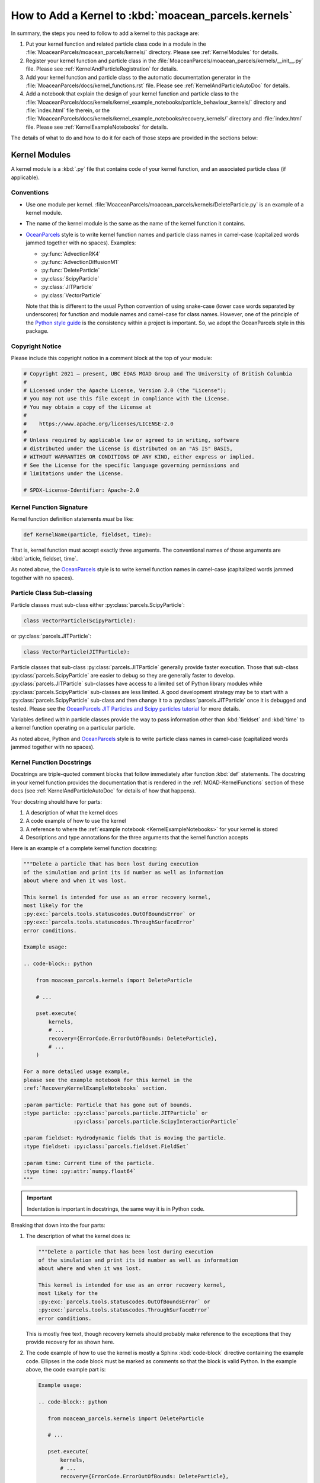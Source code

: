.. Copyright 2021 – present, UBC EOAS MOAD Group and The University of British Columbia
..
.. Licensed under the Apache License, Version 2.0 (the "License");
.. you may not use this file except in compliance with the License.
.. You may obtain a copy of the License at
..
..    https://www.apache.org/licenses/LICENSE-2.0
..
.. Unless required by applicable law or agreed to in writing, software
.. distributed under the License is distributed on an "AS IS" BASIS,
.. WITHOUT WARRANTIES OR CONDITIONS OF ANY KIND, either express or implied.
.. See the License for the specific language governing permissions and
.. limitations under the License.

.. SPDX-License-Identifier: Apache-2.0

*****************************************************
How to Add a Kernel to :kbd:`moacean_parcels.kernels`
*****************************************************

In summary,
the steps you need to follow to add a kernel to this package are:

#. Put your kernel function and related particle class code in a module in the
   :file:`MoaceanParcels/moacean_parcels/kernels/` directory.
   Please see :ref:`KernelModules` for details.

#. Register your kernel function and particle class in the
   :file:`MoaceanParcels/moacean_parcels/kernels/__init__.py` file.
   Please see :ref:`KernelAndParticleRegistration` for details.

#. Add your kernel function and particle class to the automatic documentation generator in the
   :file:`MoaceanParcels/docs/kernel_functions.rst` file.
   Please see :ref:`KernelAndParticleAutoDoc` for details.

#. Add a notebook that explain the design of your kernel function and particle class to the
   :file:`MoaceanParcels/docs/kernels/kernel_example_notebooks/particle_behaviour_kernels/`
   directory and :file:`index.html` file therein,
   or the
   :file:`MoaceanParcels/docs/kernels/kernel_example_notebooks/recovery_kernels/` directory
   and :file:`index.html` file.
   Please see :ref:`KernelExampleNotebooks` for details.

The details of what to do and how to do it for each of those steps are provided in the sections
below:


.. _KernelModules:

Kernel Modules
==============

A kernel module is a :kbd:`.py` file that contains code of your kernel function,
and an associated particle class (if applicable).

Conventions
-----------

* Use one module per kernel.
  :file:`MoaceanParcels/moacean_parcels/kernels/DeleteParticle.py`
  is an example of a kernel module.

* The name of the kernel module is the same as the name of the kernel function it contains.

* `OceanParcels`_ style is to write kernel function names and particle class names in camel-case
  (capitalized words jammed together with no spaces).
  Examples:

  * :py:func:`AdvectionRK4`
  * :py:func:`AdvectionDiffusionM1`
  * :py:func:`DeleteParticle`
  * :py:class:`ScipyParticle`
  * :py:class:`JITParticle`
  * :py:class:`VectorParticle`

  .. _OceanParcels: https://oceanparcels.org/

  Note that this is different to the usual Python convention of using snake-case
  (lower case words separated by underscores)
  for function and module names and camel-case for class names.
  However,
  one of the principle of the `Python style guide`_ is the consistency within
  a project is important.
  So,
  we adopt the OceanParcels style in this package.

  .. _Python style guide: https://peps.python.org/pep-0008/


Copyright Notice
-----------------

Please include this copyright notice in a comment block at the top of your module:

.. code-block::

   # Copyright 2021 – present, UBC EOAS MOAD Group and The University of British Columbia
   #
   # Licensed under the Apache License, Version 2.0 (the "License");
   # you may not use this file except in compliance with the License.
   # You may obtain a copy of the License at
   #
   #    https://www.apache.org/licenses/LICENSE-2.0
   #
   # Unless required by applicable law or agreed to in writing, software
   # distributed under the License is distributed on an "AS IS" BASIS,
   # WITHOUT WARRANTIES OR CONDITIONS OF ANY KIND, either express or implied.
   # See the License for the specific language governing permissions and
   # limitations under the License.

   # SPDX-License-Identifier: Apache-2.0


Kernel Function Signature
-------------------------

Kernel function definition statements *must* be like:

.. code-block::

   def KernelName(particle, fieldset, time):

That is,
kernel function must accept exactly three arguments.
The conventional names of those arguments are :kbd:`article, fieldset, time`.

As noted above,
the `OceanParcels`_ style is to write kernel function names in camel-case
(capitalized words jammed together with no spaces).


Particle Class Sub-classing
---------------------------

Particle classes must sub-class either :py:class:`parcels.ScipyParticle`:

.. code-block:: python

   class VectorParticle(ScipyParticle):

or :py:class:`parcels.JITParticle`:

.. code-block:: python

   class VectorParticle(JITParticle):

Particle classes that sub-class :py:class:`parcels.JITParticle` generally provide
faster execution.
Those that sub-class :py:class:`parcels.ScipyParticle` are easier to debug so they are generally
faster to develop.
:py:class:`parcels.JITParticle` sub-classes have access to a limited set of Python library modules
while :py:class:`parcels.ScipyParticle` sub-classes are less limited.
A good development strategy may be to start with a :py:class:`parcels.ScipyParticle` sub-class
and then change it to a :py:class:`parcels.JITParticle` once it is debugged and tested.
Please see the `OceanParcels JIT Particles and Scipy particles tutorial`_ for more details.

.. _OceanParcels JIT Particles and Scipy particles tutorial: https://nbviewer.org/github/OceanParcels/parcels/blob/master/parcels/examples/tutorial_jit_vs_scipy.ipynb

Variables defined within particle classes provide the way to pass information
other than :kbd:`fieldset` and :kbd:`time` to a kernel function operating on
a particular particle.

As noted above,
Python and `OceanParcels`_ style is to write particle class names in camel-case
(capitalized words jammed together with no spaces).


.. _KernelFunctionDocstrings:

Kernel Function Docstrings
--------------------------

Docstrings are triple-quoted comment blocks that follow immediately after
function :kbd:`def` statements.
The docstring in your kernel function provides the documentation that is
rendered in the :ref:`MOAD-KernelFunctions` section of these docs
(see :ref:`KernelAndParticleAutoDoc` for details of how that happens).

Your docstring should have for parts:

#. A description of what the kernel does

#. A code example of how to use the kernel

#. A reference to where the :ref:`example notebook <KernelExampleNotebooks>` for your
   kernel is stored

#. Descriptions and type annotations for the three arguments that the kernel function accepts

Here is an example of a complete kernel function docstring:

.. code-block:: python

    """Delete a particle that has been lost during execution
    of the simulation and print its id number as well as information
    about where and when it was lost.

    This kernel is intended for use as an error recovery kernel,
    most likely for the
    :py:exc:`parcels.tools.statuscodes.OutOfBoundsError` or
    :py:exc:`parcels.tools.statuscodes.ThroughSurfaceError`
    error conditions.

    Example usage:

    .. code-block:: python

        from moacean_parcels.kernels import DeleteParticle

        # ...

        pset.execute(
            kernels,
            # ...
            recovery={ErrorCode.ErrorOutOfBounds: DeleteParticle},
            # ...
        )

    For a more detailed usage example,
    please see the example notebook for this kernel in the
    :ref:`RecoveryKernelExampleNotebooks` section.

    :param particle: Particle that has gone out of bounds.
    :type particle: :py:class:`parcels.particle.JITParticle` or
                    :py:class:`parcels.particle.ScipyInteractionParticle`

    :param fieldset: Hydrodynamic fields that is moving the particle.
    :type fieldset: :py:class:`parcels.fieldset.FieldSet`

    :param time: Current time of the particle.
    :type time: :py:attr:`numpy.float64`
    """

.. important:: Indentation is important in docstrings, the same way it is in Python code.

Breaking that down into the four parts:

#. The description of what the kernel does is:

   .. code-block:: restructuredtext

      """Delete a particle that has been lost during execution
      of the simulation and print its id number as well as information
      about where and when it was lost.

      This kernel is intended for use as an error recovery kernel,
      most likely for the
      :py:exc:`parcels.tools.statuscodes.OutOfBoundsError` or
      :py:exc:`parcels.tools.statuscodes.ThroughSurfaceError`
      error conditions.

   This is mostly free text,
   though recovery kernels should probably make reference to the exceptions
   that they provide recovery for as shown here.

#.  The code example of how to use the kernel is mostly a Sphinx :kbd:`code-block` directive
    containing the example code.
    Ellipses in the code block must be marked as comments so that the block is valid Python.
    In the example above,
    the code example part is:

    .. code-block:: restructuredtext

         Example usage:

         .. code-block:: python

            from moacean_parcels.kernels import DeleteParticle

            # ...

            pset.execute(
                kernels,
                # ...
                recovery={ErrorCode.ErrorOutOfBounds: DeleteParticle},
                # ...
            )

#. The reference to where the :ref:`example notebook <KernelExampleNotebooks>` for your
   kernel is stored can be pretty much verbatim:

   .. code-block:: restructuredtext

      For a more detailed usage example,
      please see the example notebook for this kernel in the
      :ref:`RecoveryKernelExampleNotebooks` section.

   For particle behaviour kernels,
   change the reference label to :kbd:`ParticleBehaviourKernelExampleNotebooks`.

#. You can copy and paste the following for the descriptions and type annotations
   of the three arguments that the kernel function accepts:

   .. code-block:: restructuredtext

      :param particle: Particle that has gone out of bounds.
      :type particle: :py:class:`parcels.particle.JITParticle` or
                      :py:class:`parcels.particle.ScipyInteractionParticle`

      :param fieldset: Hydrodynamic fields that is moving the particle.
      :type fieldset: :py:class:`parcels.fieldset.FieldSet`

      :param time: Current time of the particle.
      :type time: :py:attr:`numpy.float64`
      """


Particle Class Documentation
----------------------------

Coming soon...


.. _KernelAndParticleRegistration:

Kernel Function and Particle Class Registration
===============================================

One of the design goals of this package is to enable kernel functions and particle classes
to be imported from it using clean,
intuitive import statement like:

.. code-block::  python

   from moacean_parcels.kernels import DeleteParticle

To make that possible with the naming convention we have adopted for kernel modules and the
functions they contain,
it is necessary to "register" kernel functions and particle classes in the
:file:`MoaceanParcels/moacean_parcels/kernels/__init__.py` file.
The :py:func:`moacean_parcels.kernels.DeleteParticle` function is registered with the line:

.. code-block:: python

   from .DeleteParticle import DeleteParticle

That line is using Python relative import syntax to import the function called
:py:func:`~moacean_parcels.kernels.DeleteParticle` from the module called
:py:mod:`moacean_parcels.kernels.DeleteParticle` in the
:file:`MoaceanParcels/moacean_parcels/kernels/` directory.
It has the effect of putting the :py:func:`~moacean_parcels.kernels.DeleteParticle` function into
the :py:obj:`moacean_parcels.kernels` namespace so that import statement like:

.. code-block::  python

   from moacean_parcels.kernels import DeleteParticle

just work.

If you have defined a particle class in your kernel module,
it also needs to have a registration line in the
:file:`MoaceanParcels/moacean_parcels/kernels/__init__.py` file.


.. _KernelAndParticleAutoDoc:

Kernel Function and Particle Class Auto-Documentation
=====================================================

We use the `Sphinx autodoc extension`_ pull the documentation for kernel functions
and particle classes from the code docstrings.

.. _Sphinx autodoc extension: https://www.sphinx-doc.org/en/master/usage/extensions/autodoc.html

Provided that you have followed the instruction in the :ref:`KernelModules` section about writing
your docstrings,
adding the documentation of your code to the :ref:`MOAD-KernelFunctions` section is a simple matter
of adding a title and an :kbd:`autofunction` directive to the appropriate section of the
:file:`MoaceanParcels/docs/kernels/kernel_functions.rst` file.
For example:

.. code-block:: restructuredtext

   :py:func:`DeleteParticle`
   -------------------------

   .. autofunction:: moacean_parcels.kernels.DeleteParticle

For a particle class:

* use :kbd:`:py:class:` in the title
* use the :kbd:`autoclass` directive

Please ensure the the underline below your title is at least as long as the title.
It can be longer,
but Sphinx will complain if it is shorter.

If you check the documentation,
either by :ref:`building it locally <MoaceanParcelsBuildingTheDocumentation>`,
or after it has been
`rendered on readthedocs`_,
and find that your kernel or particle class documentation is missing or incomplete,
the likely cause is a reStructuredText syntax error in your docstring.
Check the docstrings of other kernel functions or particle classes or reach out for help on the
:kbd:`#oceanparcels` or :kbd:`#moad-python-notes` Slack channels.

.. _rendered on readthedocs: https://moaceanparcels.readthedocs.io/en/latest/


.. _KernelExampleNotebooks:

Kernel Example Notebooks
========================

We use the `nbsphinx`_ extension for Sphinx to enable Jupyter notebooks to be included as
pages in this documentation.

.. _nbsphinx: https://nbsphinx.readthedocs.io/en/latest/

It is highly recommended that you create a notebook that explains the purpose and features of
your kernels and particle classes,
and provides an example of their use.
To add your notebook to this documentation:

#. Store your notebook in one of the sub-directories of
   :file:`MoaceanParcels/docs/kernels/kernel_example_notebooks/`:

   * :file:`MoaceanParcels/docs/kernels/kernel_example_notebooks/particle_behaviour_kernels/`
     is for particle behaviour kernels and their associated particle classes

   * :file:`MoaceanParcels/docs/kernels/kernel_example_notebooks/recovery_kernels/`
     is for error recovery kernels

   To make it easy for people to find the example notebook associated with a given kernel module
   we use the convention of making the name of the notebook file the same as that of the module
   with :kbd:`-example` appended.
   For example,
   the example notebook for the :file:`MoaceanParcels/moacean_parcels/kernels/DeleteParticle.py`
   recovery kernel is
   :file:`MoaceanParcels/docs/kernels/kernel_example_notebooks/recovery_kernels/DeleteParticle-example.ipynb`.

#. Add the name of your notebook to the :kbd:`toctree` section of the :file:`index.rst` file
   in the directory where you stored it.
   Be sure to include the :kbd:`.ipynb` extension to signal to Sphinx that it should use `nbsphinx`_
   to parse the notebook instead of trying to read it as reStructuredText.
   Example:

   .. code-block:: restructuredtext

      .. toctree::
      :caption: Contents:

      DeleteParticle-example.ipynb

   The title in the first cell of your notebook will be used as the section title in docs
   table of contents.
